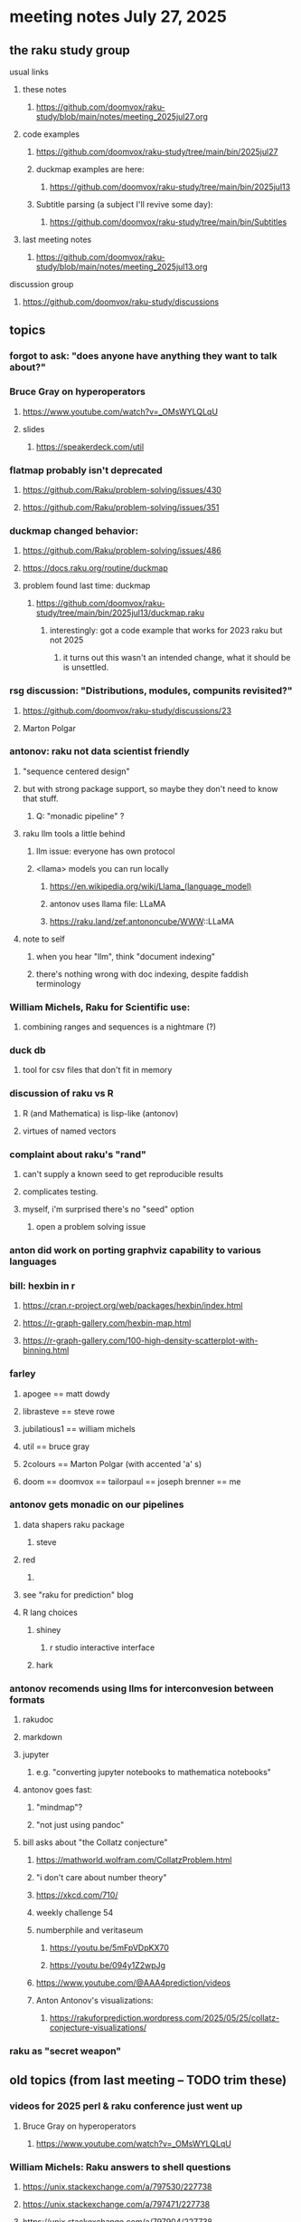 * meeting notes July 27, 2025
** the raku study group
**** usual links
***** these notes
****** https://github.com/doomvox/raku-study/blob/main/notes/meeting_2025jul27.org 

***** code examples
****** https://github.com/doomvox/raku-study/tree/main/bin/2025jul27

****** duckmap examples are here:
******* https://github.com/doomvox/raku-study/tree/main/bin/2025jul13

****** Subtitle parsing (a subject I'll revive some day):
******* https://github.com/doomvox/raku-study/tree/main/bin/Subtitles

***** last meeting notes
****** https://github.com/doomvox/raku-study/blob/main/notes/meeting_2025jul13.org 

**** discussion group
***** https://github.com/doomvox/raku-study/discussions 

** topics
*** forgot to ask: "does anyone have anything they want to talk about?"

*** Bruce Gray on hyperoperators
***** https://www.youtube.com/watch?v=_OMsWYLQLqU
***** slides
****** https://speakerdeck.com/util

*** flatmap probably isn't deprecated
**** https://github.com/Raku/problem-solving/issues/430
**** https://github.com/Raku/problem-solving/issues/351

*** duckmap changed behavior: 
**** https://github.com/Raku/problem-solving/issues/486
**** https://docs.raku.org/routine/duckmap

**** problem found last time: duckmap
***** https://github.com/doomvox/raku-study/tree/main/bin/2025jul13/duckmap.raku
****** interestingly: got a code example that works for 2023 raku but not 2025
******* it turns out this wasn't an intended change, what it should be is unsettled.

*** rsg discussion: "Distributions, modules, compunits revisited?"
**** https://github.com/doomvox/raku-study/discussions/23
**** Marton Polgar

*** antonov: raku not data scientist friendly
**** "sequence centered design"
**** but with strong package support, so maybe they don't need to know that stuff.
***** Q: "monadic pipeline" ?
**** raku llm tools a little behind 
***** llm issue: everyone has own protocol
***** <llama> models you can run locally
****** https://en.wikipedia.org/wiki/Llama_(language_model)
****** antonov uses llama file: LLaMA
****** https://raku.land/zef:antononcube/WWW::LLaMA
**** note to self
***** when you hear "llm", think "document indexing"
***** there's nothing wrong with doc indexing, despite faddish terminology

*** William Michels, Raku for Scientific use:
**** combining ranges and sequences is a nightmare (?)

*** duck db
**** tool for csv files that don't fit in memory

*** discussion of raku vs R
**** R (and Mathematica) is lisp-like (antonov)
**** virtues of named vectors

*** complaint about raku's "rand"
**** can't supply a known seed to get reproducible results
**** complicates testing.
**** myself, i'm surprised there's no "seed" option
***** open a problem solving issue

*** anton did work on porting graphviz capability to various languages 

*** bill: hexbin in r
**** https://cran.r-project.org/web/packages/hexbin/index.html
**** https://r-graph-gallery.com/hexbin-map.html
**** https://r-graph-gallery.com/100-high-density-scatterplot-with-binning.html

*** farley
**** apogee == matt dowdy
**** librasteve == steve rowe
**** jubilatious1 == william michels
**** util == bruce gray
**** 2colours == Marton Polgar  (with accented 'a' s)
**** doom == doomvox == tailorpaul == joseph brenner == me

*** antonov gets monadic on our pipelines
**** data shapers raku package 
***** steve
**** red 
***** 
**** see "raku for prediction" blog
**** R lang choices
***** shiney 
****** r studio interactive interface
***** hark

*** antonov recomends using llms for interconvesion between formats
**** rakudoc
**** markdown
**** jupyter
***** e.g. "converting jupyter notebooks to mathematica notebooks"

**** antonov goes fast:
***** "mindmap"?
***** "not just using pandoc"

**** bill asks about "the Collatz conjecture"
*****  https://mathworld.wolfram.com/CollatzProblem.html
***** "i don't care about number theory"
***** https://xkcd.com/710/
***** weekly challenge 54
***** numberphile and veritaseum
****** https://youtu.be/5mFpVDpKX70
****** https://youtu.be/094y1Z2wpJg
***** https://www.youtube.com/@AAA4prediction/videos
***** Anton Antonov's visualizations:
****** https://rakuforprediction.wordpress.com/2025/05/25/collatz-conjecture-visualizations/

*** raku as "secret weapon"

** old topics (from last meeting -- TODO trim these)
*** videos for 2025 perl & raku conference just went up
**** Bruce Gray on hyperoperators
***** https://www.youtube.com/watch?v=_OMsWYLQLqU


*** William Michels: Raku answers to shell questions
**** https://unix.stackexchange.com/a/797530/227738
**** https://unix.stackexchange.com/a/797471/227738
**** https://unix.stackexchange.com/a/797904/227738


*** would filtered inheritence make sense
**** when you want to inherit some of the material, but skip parts that don't make sense
**** a wonky idea of mine
***** use case: fix problem of trig methods available on Arrays

*** liskov substitution princple gets no respect
**** list behaves differently from array even though array is a list


** follow-up
*** log-in to stackexchange: think about giving William Michels some upvotes

** announcements 
*** next meetings
**** Aug 10, 2025 
**** Aug 24, 2025 
**** Sep  7, 2025 (ok: labor day weekend was the week before)
**** Sep 21, 2025 
**** Oct  5, 2025
**** Oct 19, 2025
**** Nov 2, 2025
**** Nov 16, 2025
**** Dec 7, 2025 (three week gap, to get past thanksgiving weekend)
**** Dec 21, 2025
**** Jan  4, 2025
**** Jan  18, 2025
